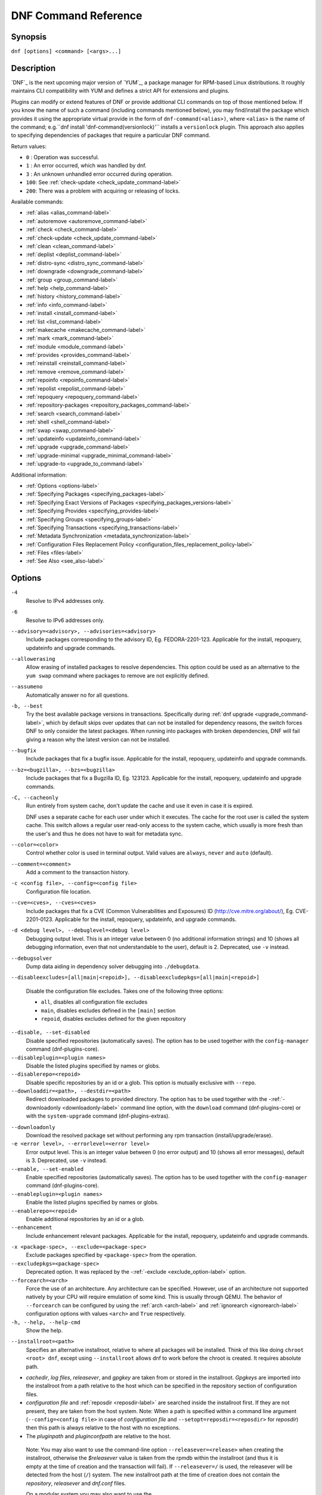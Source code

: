 ..
  Copyright (C) 2014-2018 Red Hat, Inc.

  This copyrighted material is made available to anyone wishing to use,
  modify, copy, or redistribute it subject to the terms and conditions of
  the GNU General Public License v.2, or (at your option) any later version.
  This program is distributed in the hope that it will be useful, but WITHOUT
  ANY WARRANTY expressed or implied, including the implied warranties of
  MERCHANTABILITY or FITNESS FOR A PARTICULAR PURPOSE.  See the GNU General
  Public License for more details.  You should have received a copy of the
  GNU General Public License along with this program; if not, write to the
  Free Software Foundation, Inc., 51 Franklin Street, Fifth Floor, Boston, MA
  02110-1301, USA.  Any Red Hat trademarks that are incorporated in the
  source code or documentation are not subject to the GNU General Public
  License and may only be used or replicated with the express permission of
  Red Hat, Inc.

.. _command_ref-label:

#######################
 DNF Command Reference
#######################

========
Synopsis
========

``dnf [options] <command> [<args>...]``

===========
Description
===========

.. _command_provides-label:

`DNF`_ is the next upcoming major version of `YUM`_, a package manager for RPM-based Linux
distributions. It roughly maintains CLI compatibility with YUM and defines a strict API for
extensions and plugins.

Plugins can modify or extend features of DNF or provide additional CLI commands on top of those
mentioned below. If you know the name of such a command (including commands mentioned below), you
may find/install the package which provides it using the appropriate virtual provide in the form of
``dnf-command(<alias>)``, where ``<alias>`` is the name of the command; e.g.``dnf install
'dnf-command(versionlock)'`` installs a ``versionlock`` plugin. This approach also applies to
specifying dependencies of packages that require a particular DNF command.

Return values:

* ``0``  : Operation was successful.
* ``1``  : An error occurred, which was handled by dnf.
* ``3``  : An unknown unhandled error occurred during operation.
* ``100``: See :ref:`check-update <check_update_command-label>`
* ``200``: There was a problem with acquiring or releasing of locks.

Available commands:

* :ref:`alias <alias_command-label>`
* :ref:`autoremove <autoremove_command-label>`
* :ref:`check <check_command-label>`
* :ref:`check-update <check_update_command-label>`
* :ref:`clean <clean_command-label>`
* :ref:`deplist <deplist_command-label>`
* :ref:`distro-sync <distro_sync_command-label>`
* :ref:`downgrade <downgrade_command-label>`
* :ref:`group <group_command-label>`
* :ref:`help <help_command-label>`
* :ref:`history <history_command-label>`
* :ref:`info <info_command-label>`
* :ref:`install <install_command-label>`
* :ref:`list <list_command-label>`
* :ref:`makecache <makecache_command-label>`
* :ref:`mark <mark_command-label>`
* :ref:`module <module_command-label>`
* :ref:`provides <provides_command-label>`
* :ref:`reinstall <reinstall_command-label>`
* :ref:`remove <remove_command-label>`
* :ref:`repoinfo <repoinfo_command-label>`
* :ref:`repolist <repolist_command-label>`
* :ref:`repoquery <repoquery_command-label>`
* :ref:`repository-packages <repository_packages_command-label>`
* :ref:`search <search_command-label>`
* :ref:`shell <shell_command-label>`
* :ref:`swap <swap_command-label>`
* :ref:`updateinfo <updateinfo_command-label>`
* :ref:`upgrade <upgrade_command-label>`
* :ref:`upgrade-minimal <upgrade_minimal_command-label>`
* :ref:`upgrade-to <upgrade_to_command-label>`

Additional information:

* :ref:`Options <options-label>`
* :ref:`Specifying Packages <specifying_packages-label>`
* :ref:`Specifying Exact Versions of Packages <specifying_packages_versions-label>`
* :ref:`Specifying Provides <specifying_provides-label>`
* :ref:`Specifying Groups <specifying_groups-label>`
* :ref:`Specifying Transactions <specifying_transactions-label>`
* :ref:`Metadata Synchronization <metadata_synchronization-label>`
* :ref:`Configuration Files Replacement Policy <configuration_files_replacement_policy-label>`
* :ref:`Files <files-label>`
* :ref:`See Also <see_also-label>`

.. _options-label:

=======
Options
=======

``-4``
    Resolve to IPv4 addresses only.

``-6``
    Resolve to IPv6 addresses only.

``--advisory=<advisory>, --advisories=<advisory>``
    Include packages corresponding to the advisory ID, Eg. FEDORA-2201-123.
    Applicable for the install, repoquery, updateinfo and upgrade commands.

``--allowerasing``
    Allow erasing of installed packages to resolve dependencies. This option could be used as an alternative to the ``yum swap`` command where packages to remove are not explicitly defined.

``--assumeno``
    Automatically answer no for all questions.

``-b, --best``
    Try the best available package versions in transactions. Specifically during :ref:`dnf upgrade <upgrade_command-label>`, which by default skips over updates that can not be installed for dependency reasons, the switch forces DNF to only consider the latest packages. When running into packages with broken dependencies, DNF will fail giving a reason why the latest version can not be installed.

``--bugfix``
    Include packages that fix a bugfix issue. Applicable for the install, repoquery, updateinfo and
    upgrade commands.

``--bz=<bugzilla>, --bzs=<bugzilla>``
    Include packages that fix a Bugzilla ID, Eg. 123123. Applicable for the install, repoquery,
    updateinfo and upgrade commands.

``-C, --cacheonly``
    Run entirely from system cache, don't update the cache and use it even in case it is expired.

    DNF uses a separate cache for each user under which it executes. The cache for the root user is called the system cache. This switch allows a regular user read-only access to the system cache, which usually is more fresh than the user's and thus he does not have to wait for metadata sync.

``--color=<color>``
    Control whether color is used in terminal output. Valid values are ``always``, ``never`` and ``auto`` (default).

``--comment=<comment>``
    Add a comment to the transaction history.

``-c <config file>, --config=<config file>``
    Configuration file location.

``--cve=<cves>, --cves=<cves>``
    Include packages that fix a CVE (Common Vulnerabilities and Exposures) ID
    (http://cve.mitre.org/about/), Eg. CVE-2201-0123. Applicable for the install, repoquery, updateinfo,
    and upgrade commands.

``-d <debug level>, --debuglevel=<debug level>``
    Debugging output level. This is an integer value between 0 (no additional information strings) and 10 (shows all debugging information, even that not understandable to the user), default is 2. Deprecated, use ``-v`` instead.

``--debugsolver``
    Dump data aiding in dependency solver debugging into ``./debugdata``.

.. _disableexcludes-label:

``--disableexcludes=[all|main|<repoid>], --disableexcludepkgs=[all|main|<repoid>]``

    Disable the configuration file excludes. Takes one of the following three options:

    * ``all``, disables all configuration file excludes
    * ``main``, disables excludes defined in the ``[main]`` section
    * ``repoid``, disables excludes defined for the given repository

``--disable, --set-disabled``
    Disable specified repositories (automatically saves). The option has to be used together with the
    ``config-manager`` command (dnf-plugins-core).

``--disableplugin=<plugin names>``
    Disable the listed plugins specified by names or globs.

``--disablerepo=<repoid>``
    Disable specific repositories by an id or a glob. This option is mutually exclusive with ``--repo``.

``--downloaddir=<path>, --destdir=<path>``
    Redirect downloaded packages to provided directory. The option has to be used together with the \-\
    :ref:`-downloadonly <downloadonly-label>` command line option, with the
    ``download`` command (dnf-plugins-core) or with the ``system-upgrade`` command
    (dnf-plugins-extras).

.. _downloadonly-label:

``--downloadonly``
    Download the resolved package set without performing any rpm transaction (install/upgrade/erase).

``-e <error level>, --errorlevel=<error level>``
    Error output level. This is an integer value between 0 (no error output) and
    10 (shows all error messages), default is 3. Deprecated, use ``-v`` instead.

``--enable, --set-enabled``
    Enable specified repositories (automatically saves). The option has to be used together with the
    ``config-manager`` command (dnf-plugins-core).

``--enableplugin=<plugin names>``
    Enable the listed plugins specified by names or globs.

``--enablerepo=<repoid>``
    Enable additional repositories by an id or a glob.

``--enhancement``
    Include enhancement relevant packages. Applicable for the install, repoquery, updateinfo and
    upgrade commands.

.. _exclude_option-label:

``-x <package-spec>, --exclude=<package-spec>``
    Exclude packages specified by ``<package-spec>`` from the operation.

``--excludepkgs=<package-spec>``
    Deprecated option. It was replaced by the \-\ :ref:`-exclude <exclude_option-label>` option.

``--forcearch=<arch>``
    Force the use of an architecture. Any architecture can be specified.
    However, use of an architecture not supported natively by your CPU will
    require emulation of some kind. This is usually through QEMU. The behavior of ``--forcearch``
    can be configured by using the :ref:`arch <arch-label>` and :ref:`ignorearch <ignorearch-label>`
    configuration options with values ``<arch>`` and ``True`` respectively.

``-h, --help, --help-cmd``
    Show the help.

.. _installroot-label:

``--installroot=<path>``
    Specifies an alternative installroot, relative to where all packages will be
    installed. Think of this like doing ``chroot <root> dnf``, except using
    ``--installroot`` allows dnf to work before the chroot is created. It requires absolute path.

- *cachedir*, *log files*, *releasever*, and *gpgkey* are taken from or
  stored in the installroot. *Gpgkeys* are imported into the installroot from
  a path relative to the host which can be specified in the repository section
  of configuration files.

- *configuration file* and :ref:`reposdir <reposdir-label>` are searched inside the installroot first. If
  they are not present, they are taken from the host system.
  Note:  When a path is specified within a command line argument
  (``--config=<config file>`` in case of *configuration file* and
  ``--setopt=reposdir=<reposdir>`` for *reposdir*) then this path is always
  relative to the host with no exceptions.

- The *pluginpath* and *pluginconfpath* are relative to the host.

 Note: You may also want to use the command-line option
 ``--releasever=<release>`` when creating the installroot, otherwise the
 *$releasever* value is taken from the rpmdb within the installroot (and thus
 it is empty at the time of creation and the transaction will fail). If ``--releasever=/`` is used, the
 releasever will be detected from the host (``/``) system. The new installroot path at the time of creation
 does not contain the *repository*, *releasever* and *dnf.conf* files.

 On a modular system you may also want to use the
 ``--setopt=module_platform_id=<module_platform_name:stream>`` command-line option when creating the installroot,
 otherwise the :ref:`module_platform_id <module_platform_id-label>` value will be taken from the
 ``/etc/os-release`` file within the installroot (and thus it will be empty at the time of creation, the modular
 dependency could be unsatisfied and modules content could be excluded).

 Installroot examples:

 ``dnf --installroot=<installroot> --releasever=<release> install system-release``
     Permanently sets the ``releasever`` of the system in the
     ``<installroot>`` directory to ``<release>``.

 ``dnf --installroot=<installroot> --setopt=reposdir=<path> --config /path/dnf.conf upgrade``
     Upgrades packages inside the installroot from a repository described by
     ``--setopt`` using configuration from ``/path/dnf.conf``.

``--newpackage``
    Include newpackage relevant packages. Applicable for the install, repoquery, updateinfo and
    upgrade commands.

``--noautoremove``
    Disable removal of dependencies that are no longer used. It sets
    :ref:`clean_requirements_on_remove <clean_requirements_on_remove-label>` configuration option to ``False``.

``--nobest``
    Set best option to ``False``, so that transactions are not limited to best candidates only.

``--nodocs``
    Do not install documentation. Sets the rpm flag 'RPMTRANS_FLAG_NODOCS'.

``--nogpgcheck``
    Skip checking GPG signatures on packages (if RPM policy allows).

``--noplugins``
    Disable all plugins.

.. _obsoletes_option-label:

``--obsoletes``
    This option has an effect on an install/update, it enables
    dnf's obsoletes processing logic. For more information see the
    :ref:`obsoletes <obsoletes_conf_option-label>` option.

    This option also displays capabilities that the package obsoletes when used together with the :ref:`repoquery <repoquery_command-label>` command.

    Configuration Option: :ref:`obsoletes <obsoletes_conf_option-label>`

``-q, --quiet``
    In combination with a non-interactive command, shows just the relevant content. Suppresses messages notifying about the current state or actions of DNF.

``-R <minutes>, --randomwait=<minutes>``
    Maximum command wait time.

.. _refresh_command-label:

``--refresh``
    Set metadata as expired before running the command.

``--releasever=<release>``
    Configure DNF as if the distribution release was ``<release>``. This can
    affect cache paths, values in configuration files and mirrorlist URLs.

.. _repofrompath_options-label:


``--repofrompath <repo>,<path/url>``
    Specify a path or url to a repository (same path as in a baseurl) to add to
    the repositories for this query. This option can be used multiple times. The
    repository label for the repository is specified by <repo>. If you want to view
    only packages from this repository, combine this with the ``--repo=<repo>``
    or ``--disablerepo="*"`` switches.
    The repository label for the repository is specified by <repo>.
    The configuration for the repo could be adjusted using \-\
    :ref:`-setopt <setopt_option-label>`\=<repo>.<option>=<value>\.

``--repo=<repoid>, --repoid=<repoid>``
    Enable just specific repositories by an id or a glob. Can be used multiple
    times with accumulative effect. It is basically a shortcut for
    ``--disablerepo="*" --enablerepo=<repoid>`` and is mutually exclusive with
    the ``--disablerepo`` option.

``--rpmverbosity=<name>``
    RPM debug scriptlet output level. Sets the debug level to ``<name>`` for RPM scriptlets.
    For available levels, see the ``rpmverbosity`` configuration option.

``--sec-severity=<severity>, --secseverity=<severity>``
    Includes packages that provide a fix for an issue of the specified severity.
    Applicable for the install, repoquery, updateinfo and upgrade commands.

``--security``
    Includes packages that provide a fix for a security issue. Applicable for the
    upgrade command.

.. _setopt_option-label:

``--setopt=<option>=<value>``
    Override a configuration option from the configuration file. To override configuration options for repositories, use
    ``repoid.option`` for the ``<option>``. Values for configuration options like ``excludepkgs``, ``includepkgs``,
    ``installonlypkgs`` and ``tsflags`` are appended to the original value, they do not override it. However, specifying
    an empty value (e.g. ``--setopt=tsflags=``) will clear the option.

.. _skip-broken_option-label:

``--skip-broken``
    Resolve depsolve problems by removing packages that are causing problems from the transaction.
    It is an alias for the :ref:`strict <strict-label>` configuration option with value ``False``.
    Additionally, with the :ref:`enable <module_enable_command-label>` and
    :ref:`disable <module_disable_command-label>` module subcommands it allows to perform an action even in case of broken
    modular dependencies.

``--showduplicates``
    Show duplicate packages in repositories. Applicable for the list and search commands.

.. _verbose_options-label:

``-v, --verbose``
    Verbose operation, show debug messages.

``--version``
    Show DNF version and exit.

``-y, --assumeyes``
    Automatically answer yes for all questions.

List options are comma-separated. Command-line options override respective settings from configuration files.

========
Commands
========

For an explanation of ``<package-spec>`` and ``<package-name-spec>`` see
:ref:`\specifying_packages-label`.

For an explanation of ``<package-nevr-spec>`` see
:ref:`\specifying_packages_versions-label`.

For an explanation of ``<provide-spec>`` see :ref:`\specifying_provides-label`.

For an explanation of ``<group-spec>`` see :ref:`\specifying_groups-label`.

For an explanation of ``<module-spec>`` see :ref:`\specifying_modules-label`.

For an explanation of ``<transaction-spec>`` see :ref:`\specifying_transactions-label`.

.. _alias_command-label:

-------------
Alias Command
-------------
Allows the user to define and manage a list of aliases (in the form ``<name=value>``),
which can be then used as dnf commands to abbreviate longer command sequences. For examples on using
the alias command, see :ref:`\Alias Examples\ <alias_examples-label>`. For examples on the alias
processing, see :ref:`\Alias Processing Examples\ <alias_processing_examples-label>`.

To use an alias (name=value), the name must be placed as the first "command" (e.g. the first argument
that is not an option). It is then replaced by its value and the resulting sequence is again searched
for aliases. The alias processing stops when the first found command is not a name of any alias.

Also, like in shell aliases, if the result starts with a ``\``, the alias processing will stop.

All aliases are defined in configuration files in the ``/etc/dnf/aliases.d/`` directory in the [aliases] section,
and aliases created by the alias command are written to the ``USER.conf`` file.
Optionally, there is the ``enabled`` option in the ``[main]`` section defaulting to True. This can be set for each
file separately in the respective file, or globaly for all aliases in the ``ALIASES.conf`` file.

``dnf alias [options] [list] [<name>...]``

    List aliases with their final result. The ``[<alias>...]`` parameter further limits the result to only those aliases matching it.

``dnf alias [options] add <name=value>...``

    Create new aliases.

``dnf alias [options] delete <name>...``

    Delete aliases.

.. _alias_examples-label:

Alias Examples
--------------

``dnf alias list``
    Lists all defined aliases.

``dnf alias add rm=remove``
    Adds new alias command called "rm" which does the same thing as the command "remove".

``dnf alias add update="\update --skip-broken --disableexcludes=all --obsoletes"``
    Adds new alias command called "update" which does the same thing as the command "update", but with options ``--skip-broken --disableexcludes=all --obsoletes``.

.. _alias_processing_examples-label:

Alias Processing Examples
-------------------------

If there are defined aliases ``in=install`` and ``FORCE="--skip-broken --disableexcludes=all"``:

* ``dnf FORCE in`` will be replaced with ``dnf --skip-broken --disableexcludes=all install``
* ``dnf in FORCE`` will be replaced with ``dnf install FORCE`` (which will fail)

If there is defined alias ``in=install``:

* ``dnf in`` will be replaced with ``dnf install``
* ``dnf --repo updates in`` will be replaced with ``dnf --repo updates in`` (which will fail)

.. _autoremove_command-label:

-------------------
Auto Remove Command
-------------------

``dnf [options] autoremove``

    Removes all "leaf" packages from the system that were originally installed as dependencies of user-installed packages, but which are no longer required by any such package.

Packages listed in :ref:`installonlypkgs <installonlypkgs-label>` are never automatically removed by
this command.

``dnf [options] autoremove <spec>...``

    This is an alias for the :ref:`\remove_command-label` command with clean_requirements_on_remove set to
    ``True``. It removes the specified packages from the system along with any packages depending on the
    packages being removed. Each ``<spec>`` can be either a ``<package-spec>``, which specifies a
    package directly, or a ``@<group-spec>``, which specifies an (environment) group which contains
    it. It also removes any dependencies that are no longer needed.

    There are also a few specific autoremove commands ``autoremove-n``, ``autoremove-na`` and
    ``autoremove-nevra`` that allow the specification of an exact argument in the NEVRA
    (name-epoch:version-release.architecture) format.

This command by default does not force a sync of expired metadata. See also :ref:`\metadata_synchronization-label`.

.. _check_command-label:

--------------------
Check Command
--------------------

``dnf [options] check [--dependencies] [--duplicates] [--obsoleted] [--provides]``

    Checks the local packagedb and produces information on any problems it
    finds. You can limit the checks to be performed by using the ``--dependencies``,
    ``--duplicates``, ``--obsoleted`` and ``--provides`` options (the default is to
    check everything).

.. _check_update_command-label:

--------------------
Check-Update Command
--------------------

``dnf [options] check-update [--changelogs] [<package-specs>...]``

    Non-interactively checks if updates of the specified packages are available. If no ``<package-specs>`` are given, checks whether any updates at all are available for your system. DNF exit code will be 100 when there are updates available and a list of the updates will be printed, 0 if not and 1 if an error occurs. If ``--changelogs`` option is specified, also changelog delta of packages about to be updated is printed.

    Please note that having a specific newer version available for an installed package (and reported by ``check-update``) does not imply that subsequent ``dnf upgrade`` will install it. The difference is that ``dnf upgrade`` has restrictions (like package dependencies being satisfied) to take into account.

    The output is affected by the :ref:`autocheck_running_kernel <autocheck_running_kernel-label>` configuration option.

.. _clean_command-label:

-------------
Clean Command
-------------
Performs cleanup of temporary files kept for repositories. This includes any
such data left behind from disabled or removed repositories as well as for
different distribution release versions.

``dnf clean dbcache``
    Removes cache files generated from the repository metadata. This forces DNF
    to regenerate the cache files the next time it is run.

``dnf clean expire-cache``
    Marks the repository metadata expired. DNF will re-validate the cache for
    each repository the next time it is used.

``dnf clean metadata``
    Removes repository metadata. Those are the files which DNF uses to determine
    the remote availability of packages. Using this option will make DNF
    download all the metadata the next time it is run.

``dnf clean packages``
    Removes any cached packages from the system.

``dnf clean all``
    Does all of the above.

.. _deplist_command-label:

---------------
Deplist command
---------------

``dnf [options] deplist [<select-options>] [<query-options>] [<pkg-spec>]``
    Alias for :ref:`dnf repoquery --deplist <deplist_option-label>`.

.. _distro_sync_command-label:

-------------------
Distro-Sync command
-------------------

``dnf distro-sync [<package-spec>...]``
    As necessary upgrades, downgrades or keeps selected installed packages to match
    the latest version available from any enabled repository. If no package is given, all installed packages are considered.

    See also :ref:`\configuration_files_replacement_policy-label`.

------------------------------------
Distribution-Synchronization command
------------------------------------

``dnf distribution-synchronization``
    Deprecated alias for the :ref:`\distro_sync_command-label`.

.. _downgrade_command-label:

-----------------
Downgrade Command
-----------------

``dnf [options] downgrade <package-installed-specs>...``
    Downgrades the specified packages to the highest installable package of all known lower versions
    if possible. When version is given and is lower than version of installed package then it
    downgrades to target version.

.. _erase_command-label:

-------------
Erase Command
-------------

``dnf [options] erase <spec>...``
    Deprecated alias for the :ref:`\remove_command-label`.

.. _group_command-label:

-------------
Group Command
-------------

Groups are virtual collections of packages. DNF keeps track of groups that the user selected ("marked") installed and can manipulate the comprising packages with simple commands.

``dnf [options] group [summary] <group-spec>``
    Display overview of how many groups are installed and available. With a
    spec, limit the output to the matching groups. ``summary`` is the default
    groups subcommand.

``dnf [options] group info <group-spec>``
    Display package lists of a group. Shows which packages are installed or
    available from a repository when ``-v`` is used.

``dnf [options] group install [--with-optional] <group-spec>...``
    Mark the specified group installed and install packages it contains. Also
    include `optional` packages of the group if ``--with-optional`` is
    specified. All `mandatory` and `Default` packages will be installed whenever possible.
    Conditional packages are installed if they meet their requirement.
    If the group is already (partially) installed, the command installs the missing packages from the group.

.. _grouplist_command-label:

``dnf [options] group list <group-spec>...``
    List all matching groups, either among installed or available groups. If
    nothing is specified, list all known groups. ``--installed`` and ``--available`` options narrow down the requested list.
    Records are ordered by the `display_order` tag defined in comps.xml file.
    Provides a list of all hidden groups by using option ``--hidden``.
    Provides more detailed information when the ``-v`` option is used.

``dnf [options] group remove <group-spec>...``
    Mark the group removed and remove those packages in the group from the system which do not belong to another installed group and were not installed explicitly by the user.

``dnf [options] group upgrade <group-spec>...``
    Upgrades the packages from the group and upgrades the group itself. The latter comprises of installing packages that were added to the group by the distribution and removing packages that got removed from the group as far as they were not installed explicitly by the user.

Groups can also be marked installed or removed without physically manipulating any packages:

``dnf [options] group mark install <group-spec>...``
    Mark the specified group installed. No packages will be installed by this command, but the group is then considered installed.

``dnf [options] group mark remove <group-spec>...``
    Mark the specified group removed. No packages will be removed by this command.

See also :ref:`\configuration_files_replacement_policy-label`.

.. _groups_command-label:

--------------
Groups Command
--------------

``dnf [options] groups``
    Deprecated alias for the :ref:`\group_command-label`.

.. _help_command-label:

------------
Help Command
------------

``dnf help [<command>]``
    Displays the help text for all commands. If given a command name then only
    displays help for that particular command.

.. _history_command-label:

---------------
History Command
---------------

The history command allows the user to view what has happened in past
transactions and act according to this information (assuming the
``history_record`` configuration option is set).

.. _history_list_command-label:

``dnf history [list] [<spec>...]``
    The default history action is listing information about given transactions
    in a table. Each ``<spec>`` can be either a ``<transaction-spec>``, which
    specifies a transaction directly, or a ``<transaction-spec>..<transaction-spec>``,
    which specifies a range of transactions, or a ``<package-name-spec>``,
    which specifies a transaction by a package which it manipulated. When no
    transaction is specified, list all known transactions.

``dnf history info [<spec>...]``
    Describe the given transactions. The meaning of ``<spec>`` is the same as
    in the :ref:`History List Command <history_list_command-label>`. When no
    transaction is specified, describe what happened during the latest
    transaction.

.. _history_redo_command-label:

``dnf history redo <transaction-spec>|<package-name-spec>``
    Repeat the specified transaction. Uses the last transaction (with the highest ID)
    if more than one transaction for given <package-name-spec> is found. If it is not possible
    to redo some operations due to the current state of RPMDB, it will not redo the transaction.

``dnf history rollback <transaction-spec>|<package-name-spec>``
    Undo all transactions performed after the specified transaction. Uses the last transaction
    (with the highest ID) if more than one transaction for given <package-name-spec> is found.
    If it is not possible to undo some transactions due to the current state of RPMDB, it will not undo
    any transaction.

``dnf history undo <transaction-spec>|<package-name-spec>``
    Perform the opposite operation to all operations performed in the specified transaction.
    Uses the last transaction (with the highest ID) if more than one transaction for given
    <package-name-spec> is found. If it is not possible to undo some operations due to
    the current state of RPMDB, it will not undo the transaction.

``dnf history userinstalled``
    Show all installonly packages, packages installed outside of DNF and packages not
    installed as dependency. I.e. it lists packages that will stay on the system when
    :ref:`\autoremove_command-label` or :ref:`\remove_command-label` along with
    `clean_requirements_on_remove` configuration option set to True is executed. Note the same
    results can be accomplished with ``dnf repoquery --userinstalled``, and the repoquery
    command is more powerful in formatting of the output.

This command by default does not force a sync of expired metadata, except for
the redo, rollback, and undo subcommands.
See also :ref:`\metadata_synchronization-label`
and :ref:`\configuration_files_replacement_policy-label`.

.. _info_command-label:

------------
Info Command
------------

``dnf [options] info [<package-name-spec>...]``
    Lists description and summary information about installed and available packages.

This command by default does not force a sync of expired metadata. See also :ref:`\metadata_synchronization-label`.

.. _install_command-label:

---------------
Install Command
---------------

``dnf [options] install <spec>...``
    Makes sure that the given packages and their dependencies are installed
    on the system. Each ``<spec>`` can be either a :ref:`<package-spec> <specifying_packages-label>`,
    or a \@\ :ref:`\<module-spec>\ <specifying_modules-label>`, or a \@\ :ref:`\<group-spec>\ <specifying_groups-label>`.
    See :ref:`\Install Examples\ <install_examples-label>`.
    If a given package or provide cannot be (and is not already) installed,
    the exit code will be non-zero.
    If the ``<spec>`` matches both a \@\ :ref:`\<module-spec>\ <specifying_modules-label>` and
    a \@\ :ref:`\<group-spec>\ <specifying_groups-label>`, only the module is installed.

    When :ref:`<package-spec> <specifying_packages-label>` to specify the exact version
    of the package is given, DNF will install the desired version, no matter which
    version of the package is already installed. The former version of the package
    will be removed in the case of non-installonly package.

    There are also a few specific install commands ``install-n``, ``install-na`` and
    ``install-nevra`` that allow the specification of an exact argument in the NEVRA format.

    See also :ref:`\configuration_files_replacement_policy-label`.

.. _install_examples-label:

Install Examples
----------------

``dnf install tito``
    Install the ``tito`` package (tito is the package name).

``dnf install ~/Downloads/tito-0.6.2-1.fc22.noarch.rpm``
    Install a local rpm file tito-0.6.2-1.fc22.noarch.rpm from the ~/Downloads/
    directory.

``dnf install tito-0.5.6-1.fc22``
    Install the package with a specific version. If the package is already installed it
    will automatically try to downgrade or upgrade to the specific version.

``dnf --best install tito``
    Install the latest available version of the package. If the package is already installed it
    will try to automatically upgrade to the latest version. If the latest version
    of the package cannot be installed, the installation will fail.

``dnf install vim``
    DNF will automatically recognize that vim is not a package name, but
    will look up and install a package that provides vim with all the required
    dependencies. Note: Package name match has precedence over package provides
    match.

``dnf install https://kojipkgs.fedoraproject.org//packages/tito/0.6.0/1.fc22/noarch/tito-0.6.0-1.fc22.noarch.rpm``
    Install a package directly from a URL.

``dnf install '@docker'``
    Install all default profiles of module 'docker' and their RPMs. Module streams get enabled accordingly.

``dnf install '@Web Server'``
    Install the 'Web Server' environmental group.

``dnf install /usr/bin/rpmsign``
    Install a package that provides the /usr/bin/rpmsign file.

``dnf -y install tito --setopt=install_weak_deps=False``
    Install the ``tito`` package (tito is the package name) without weak deps. Weak deps are not required for
    core functionality of the package, but they enhance the original package (like extended
    documentation, plugins, additional functions, etc.).

``dnf install --advisory=FEDORA-2018-b7b99fe852 \*``
    Install all packages that belong to the "FEDORA-2018-b7b99fe852" advisory.

.. _list_command-label:

------------
List Command
------------

Prints lists of packages depending on the packages' relation to the
system. A package is ``installed`` if it is present in the RPMDB, and it is ``available``
if it is not installed but is present in a repository that DNF knows about.
The list command can also limit the displayed packages according to specific criteria,
e.g. to only those that update an installed package. The :ref:`exclude
<exclude-label>` option in the configuration file can influence the
result, but if the \-\ :ref:`-disableexcludes <disableexcludes-label>` command line
option is used, it ensures that all installed packages will be listed.

All the forms take the ``[<package-specs>...]`` parameter to further limit the
result to only packages that matching it.

``dnf [options] list [--all] [<package-name-specs>...]``
    Lists all packages, present in the RPMDB, in a repository or both.

``dnf [options] list --installed [<package-name-specs>...]``
    Lists installed packages.

``dnf [options] list --available [<package-name-specs>...]``
    Lists available packages.

``dnf [options] list --extras [<package-name-specs>...]``
    Lists extras, that is packages installed on the system that are not
    available in any known repository.

``dnf [options] list --obsoletes [<package-name-specs>...]``
    List packages installed on the system that are obsoleted by packages in
    any known repository.

``dnf [options] list --recent [<package-name-specs>...]``
    List packages recently added into the repositories.

``dnf [options] list --upgrades [<package-name-specs>...]``
    List upgrades available for the installed packages.

``dnf [options] list --autoremove``
    List packages which will be removed by the ``dnf autoremove`` command.

This command by default does not force a sync of expired metadata. See also :ref:`\metadata_synchronization-label`.

.. _localinstall_command-label:

--------------------
Localinstall Command
--------------------

``dnf [options] localinstall <spec>...``
    Deprecated alias for the :ref:`\install_command-label`.

.. _makecache_command-label:

-----------------
Makecache Command
-----------------

``dnf [options] makecache``
    Downloads and caches metadata for all known repos. Tries to
    avoid downloading whenever possible (e.g. when the local metadata hasn't
    expired yet or when the metadata timestamp hasn't changed).

``dnf [options] makecache --timer``
    Like plain ``makecache``, but instructs DNF to be more resource-aware,
    meaning it will not do anything if running on battery power and will terminate
    immediately if it's too soon after the last successful ``makecache`` run
    (see :manpage:`dnf.conf(5)`, :ref:`metadata_timer_sync
    <metadata_timer_sync-label>`).

.. _mark_command-label:

-------------
Mark Command
-------------

``dnf mark install <package-specs>...``
    Marks the specified packages as installed by user. This can be useful if any package was installed as a dependency and is desired to stay on the system when :ref:`\autoremove_command-label` or :ref:`\remove_command-label` along with `clean_requirements_on_remove` configuration option set to ``True`` is executed.

``dnf mark remove <package-specs>...``
    Unmarks the specified packages as installed by user. Whenever you as a user don't need a specific package you can mark it for removal. The package stays installed on the system but will be removed when :ref:`\autoremove_command-label` or :ref:`\remove_command-label` along with `clean_requirements_on_remove` configuration option set to ``True`` is executed. You should use this operation instead of :ref:`\remove_command-label` if you're not sure whether the package is a requirement of other user installed packages on the system.

``dnf mark group <package-specs>...``
    Marks the specified packages as installed by group. This can be useful if any package was
    installed as a dependency or a user and is desired to be protected and handled as a group
    member like during group remove.

.. _module_command-label:

---------------
Module Command
---------------

Module subcommands take :ref:`\<module-spec>\ <specifying_modules-label>`... arguments that specify modules or profiles.

.. _module_install_command-label:

``dnf [options] module install <module-spec>...``
    Install module profiles, including their packages.
    In case no profile was provided, all default profiles get installed.
    Module streams get enabled accordingly.

    This command cannot be used for switching module streams. It is recommended to remove all
    installed content from the module and reset the module using the
    :ref:`reset <module_reset_command-label>` command. After you reset the module, you can install
    the other stream.

``dnf [options] module update <module-spec>...``
    Update packages associated with an active module stream, optionally restricted to a profile.
    If the `profile_name` is provided, only the packages referenced by that profile will be updated.

``dnf [options] module remove <module-spec>...``
    Remove installed module profiles, including their packages.
    In case no profile was provided, all installed profiles get removed.

.. _module_enable_command-label:

``dnf [options] module enable <module-spec>...``
    Enable a module stream and make the stream RPMs available in the package set.

    Modular dependencies are resolved, dependencies checked and also recursively enabled. In case
    of modular dependency issue the operation will be rejected. To perform the action anyway please use
    \-\ :ref:`-skip-broken <skip-broken_option-label>` option.

    This command cannot be used for switching module streams. It is recommended to remove all
    installed content from the module, and reset the module using the
    :ref:`reset <module_reset_command-label>` command. After you reset the module, you can enable
    the other stream.

.. _module_disable_command-label:

``dnf [options] module disable <module-name>...``
    Disable a module. All related module streams will become unavailable.
    Consequently, all installed profiles will be removed. In case of modular
    dependency issue the operation will be rejected. To perform the action anyway please use \-\
    :ref:`-skip-broken <skip-broken_option-label>` option.

.. _module_reset_command-label:

``dnf [options] module reset <module-name>...``
    Reset module state so it's no longer enabled or disabled.
    Consequently, all installed profiles will be removed.

``dnf [options] module list [--all] [module_name...]``
    Lists all module streams, their profiles and states (enabled, disabled, default).

``dnf [options] module list --enabled [module_name...]``
    Lists module streams that are enabled.

``dnf [options] module list --disabled [module_name...]``
    Lists module streams that are disabled.

``dnf [options] module list --installed [module_name...]``
    List module streams with installed profiles.

``dnf [options] module info <module-spec>...``
    Print detailed information about given module stream.

``dnf [options] module info --profile <module-spec>...``
    Print detailed information about given module profiles.

.. _provides_command-label:

----------------
Provides Command
----------------

``dnf [options] provides <provide-spec>``
    Finds the packages providing the given ``<provide-spec>``. This is useful
    when one knows a filename and wants to find what package (installed or not)
    provides this file.
    The ``<provide-spec>`` is gradually looked for at following locations:

    1. The ``<provide-spec>`` is matched with all file provides of any available package::

        $ dnf provides /usr/bin/gzip
        gzip-1.9-9.fc29.x86_64 : The GNU data compression program
        Matched from:
        Filename    : /usr/bin/gzip

    2. Then all provides of all available packages are searched::

        $ dnf provides "gzip(x86-64)"
        gzip-1.9-9.fc29.x86_64 : The GNU data compression program
        Matched from:
        Provide     : gzip(x86-64) = 1.9-9.fc29

    3. DNF assumes that the ``<provide-spec>`` is a system command, prepends it with ``/usr/bin/``, ``/usr/sbin/`` prefixes (one at a time) and does the file provides search again. For legacy reasons (packages that didn't do UsrMove) also ``/bin`` and ``/sbin`` prefixes are being searched::

        $ dnf provides zless
        gzip-1.9-9.fc29.x86_64 : The GNU data compression program
        Matched from:
        Filename    : /usr/bin/zless

    4. If this last step also fails, DNF returns "Error: No Matches found".

    This command by default does not force a sync of expired metadata. See also :ref:`\metadata_synchronization-label`.

.. _reinstall_command-label:

-----------------
Reinstall Command
-----------------

``dnf [options] reinstall <package-specs>...``
    Installs the specified packages, fails if some of the packages are either
    not installed or not available (i.e. there is no repository where to
    download the same RPM).

.. _remove_command-label:

--------------
Remove Command
--------------

``dnf [options] remove <package-specs>...``
    Removes the specified packages from the system along with any packages depending on the packages being removed. Each ``<spec>`` can be either a ``<package-spec>``, which specifies a package directly, or a ``@<group-spec>``, which specifies an (environment) group which contains it. If ``clean_requirements_on_remove`` is enabled (the default), also removes any dependencies that are no longer needed.

``dnf [options] remove --duplicates``
    Removes older version of duplicated packages.

``dnf [options] remove --oldinstallonly``
    Removes old installonly packages, keeping only ``installonly_limit`` latest versions.

    There are also a few specific remove commands ``remove-n``, ``remove-na`` and ``remove-nevra``
    that allow the specification of an exact argument in the NEVRA format.

Remove Examples
---------------

``dnf remove acpi tito``
    Remove the ``acpi`` and ``tito`` packages.

``dnf remove $(dnf repoquery --extras --exclude=tito,acpi)``
    Remove packages not present in any repository, but don't remove the ``tito``
    and ``acpi`` packages (they still might be removed if they depend on some of the removed packages).

Remove older versions of duplicated packages (an equivalent of yum's `package-cleanup --cleandups`)::

    dnf remove --duplicates

.. _repoinfo_command-label:

----------------
Repoinfo Command
----------------

    An alias for the :ref:`repolist <repolist_command-label>` command
    that provides more detailed information like ``dnf repolist -v``.

.. _repolist_command-label:

----------------
Repolist Command
----------------

``dnf [options] repolist [--enabled|--disabled|--all]``
    Depending on the exact command lists enabled, disabled or all known
    repositories. Lists all enabled repositories by default. Provides more
    detailed information when ``-v`` option is used.

This command by default does not force a sync of expired metadata. See also :ref:`\metadata_synchronization-label`.

.. _repoquery_command-label:

-----------------
Repoquery Command
-----------------

``dnf [options] repoquery [<select-options>] [<query-options>] [<pkg-spec>]``
    Searches available DNF repositories for selected packages and displays the requested information about them. It
    is an equivalent of ``rpm -q`` for remote repositories.

``dnf [options] repoquery --querytags``
    Provides the list of tags recognized by the \-\ :ref:`-queryformat <queryformat_repoquery-label>` repoquery option.

    There are also a few specific repoquery commands ``repoquery-n``, ``repoquery-na`` and ``repoquery-nevra``
    that allow the specification of an exact argument in the NEVRA format (does not affect arguments of options like --whatprovides <arg>, ...).

Select Options
--------------

Together with ``<pkg-spec>``, control what packages are displayed in the output. If ``<pkg-spec>`` is given, limits the resulting set of
packages to those matching the specification. All packages are considered if no ``<pkg-spec>`` is specified.

``<pkg-spec>``
    Package specification in the NEVRA format (name[-[epoch:]version[-release]][.arch]). See :ref:`Specifying Packages
    <specifying_packages-label>`.

``-a``, ``--all``
    Query all packages (for rpmquery compatibility, also a shorthand for repoquery '*' or repoquery
    without arguments).

``--arch <arch>[,<arch>...], --archlist <arch>[,<arch>...]``
    Limit the resulting set only to packages of selected architectures (default is all
    architectures). In some cases the result is affected by the basearch of the running system, therefore
    to run repoquery for an arch incompatible with your system use the ``--forcearch=<arch>``
    option to change the basearch.

``--duplicates``
    Limit the resulting set to installed duplicate packages (i.e. more package versions
    for the same name and architecture). Installonly packages are excluded from this set.

``--unneeded``
    Limit the resulting set to leaves packages that were installed as dependencies so they are no longer needed. This
    switch lists packages that are going to be removed after executing the ``dnf autoremove`` command.

``--available``
    Limit the resulting set to available packages only (set by default).

``--extras``
    Limit the resulting set to packages that are not present in any of the available repositories.

``-f <file>``, ``--file <file>``
    Limit the resulting set only to the package that owns ``<file>``.

``--installed``
    Limit the resulting set to installed packages only. The :ref:`exclude <exclude-label>` option in the configuration file
    might influence the result, but if the command line option  \-\
    :ref:`-disableexcludes <disableexcludes-label>` is used, it ensures that all installed packages will be listed.

``--installonly``
    Limit the resulting set to installed installonly packages.

``--latest-limit <number>``
    Limit the resulting set to <number> of latest packages for every package name and architecture.
    If <number> is negative, skip <number> of latest packages. For a negative <number> use the
    ``--latest-limit=<number>`` syntax.

``--recent``
    Limit the resulting set to packages that were recently edited.

``--repo <repoid>``
    Limit the resulting set only to packages from a repository identified by ``<repoid>``.
    Can be used multiple times with accumulative effect.

``--unsatisfied``
    Report unsatisfied dependencies among installed packages (i.e. missing requires and
    and existing conflicts).

``--upgrades``
    Limit the resulting set to packages that provide an upgrade for some already installed package.

``--userinstalled``
    Limit the resulting set to packages installed by the user. The :ref:`exclude <exclude-label>` option
    in the configuration file might influence the result, but if the command line option  \-\
    :ref:`-disableexcludes <disableexcludes-label>` is used, it ensures that all installed packages will be listed.

.. _whatdepends_option-label:

``--whatdepends <capability>``
    Limit the resulting set only to packages that require, enhance, recommend, suggest or
    supplement ``<capability>``.

``--whatconflicts <capability>``
    Limit the resulting set only to packages that conflict ``<capability>``.

``--whatenhances <capability>``
    Limit the resulting set only to packages that enhance ``<capability>``. Use \-\
    :ref:`-whatdepends <whatdepends_option-label>` if you want to list all depending packages.

``--whatobsoletes <capability>``
    Limit the resulting set only to packages that obsolete ``<capability>``.

``--whatprovides <capability>``
    Limit the resulting set only to packages that provide ``<capability>``.

``--whatrecommends <capability>``
    Limit the resulting set only to packages that recommend ``<capability>``. Use \-\
    :ref:`-whatdepends <whatdepends_option-label>` if you want to list all depending packages.

``--whatrequires <capability>``
    Limit the resulting set only to packages that require ``<capability>``. Use \-\
    :ref:`-whatdepends <whatdepends_option-label>` if you want to list all depending packages.

``--whatsuggests <capability>``
    Limit the resulting set only to packages that suggest ``<capability>``. Use \-\
    :ref:`-whatdepends <whatdepends_option-label>` if you want to list all depending packages.

``--whatsupplements <capability>``
    Limit the resulting set only to packages that supplement ``<capability>``. Use \-\
    :ref:`-whatdepends <whatdepends_option-label>` if you want to list all depending packages.

``--alldeps``
    This option is stackable with ``--whatrequires`` or \-\
    :ref:`-whatdepends <whatdepends_option-label>` only. Additionally it adds all packages requiring
    the package features to the result set (used as default).

``--exactdeps``
    This option is stackable with ``--whatrequires`` or \-\
    :ref:`-whatdepends <whatdepends_option-label>` only. Limit the resulting set only to packages
    that require ``<capability>`` specified by --whatrequires.

``--srpm``
    Operate on the corresponding source RPM.

Query Options
-------------

Set what information is displayed about each package.

The following are mutually exclusive, i.e. at most one can be specified. If no query option is given, matching packages
are displayed in the standard NEVRA notation.

.. _info_repoquery-label:

``-i, --info``
    Show detailed information about the package.

``-l, --list``
    Show the list of files in the package.

``-s, --source``
    Show the package source RPM name.

``--changelogs``
    Print the package changelogs.

``--conflicts``
    Display capabilities that the package conflicts with. Same as ``--qf "%{conflicts}``.

``--depends``
    Display capabilities that the package depends on, enhances, recommends, suggests or
    supplements.

``--enhances``
    Display capabilities enhanced by the package. Same as ``--qf "%{enhances}""``.

``--location``
    Show a location where the package could be downloaded from.

``--obsoletes``
    Display capabilities that the package obsoletes. Same as ``--qf "%{obsoletes}"``.

``--provides``
    Display capabilities provided by the package. Same as ``--qf "%{provides}"``.

``--recommends``
    Display capabilities recommended by the package. Same as ``--qf "%{recommends}"``.

``--requires``
    Display capabilities that the package depends on. Same as ``--qf "%{requires}"``.

``--requires-pre``
    Display capabilities that the package depends on for running a ``%pre`` script.
    Same as ``--qf "%{requires-pre}"``.

``--suggests``
    Display capabilities suggested by the package. Same as ``--qf "%{suggests}"``.

``--supplements``
    Display capabilities supplemented by the package. Same as ``--qf "%{supplements}"``.

``--tree``
    Display a recursive tree of packages with capabilities specified by one of the following supplementary options:
    ``--whatrequires``, ``--requires``, ``--conflicts``, ``--enhances``, ``--suggests``, ``--provides``,
    ``--supplements``, ``--recommends``.

.. _deplist_option-label:

``--deplist``
    Produce a list of all direct dependencies and what packages provide those
    dependencies for the given packages. The result only shows the newest
    providers (which can be changed by using --verbose).

``--nvr``
    Show found packages in the name-version-release format. Same as
    ``--qf "%{name}-%{version}-%{release}"``.

``--nevra``
    Show found packages in the name-epoch:version-release.architecture format. Same as
    ``--qf "%{name}-%{epoch}:%{version}-%{release}.%{arch}"`` (default).

``--envra``
    Show found packages in the epoch:name-version-release.architecture format. Same as
    ``--qf "%{epoch}:%{name}-%{version}-%{release}.%{arch}"``

.. _queryformat_repoquery-label:

``--qf <format>``, ``--queryformat <format>``
    Custom display format. ``<format>`` is the string to output for each matched package. Every occurrence of
    ``%{<tag>}`` within is replaced by the corresponding attribute of the package. The list of recognized tags can be displayed
    by running ``dnf repoquery --querytags``.

``--recursive``
    Query packages recursively. Has to be used with ``--whatrequires <REQ>``
    (optionaly with ``--alldeps``, but not with ``--exactdeps``) or with
    ``--requires <REQ> --resolve``.

``--resolve``
    resolve capabilities to originating package(s).


Examples
--------

Display NEVRAs of all available packages matching ``light*``::

    dnf repoquery 'light*'

Display NEVRAs of all available packages matching name ``light*`` and architecture ``noarch`` (accepts only arguments in the "<name>.<arch>" format)::

    dnf repoquery-na 'light*.noarch'

Display requires of all ligttpd packages::

    dnf repoquery --requires lighttpd

Display packages providing the requires of python packages::

    dnf repoquery --requires python --resolve

Display source rpm of ligttpd package::

    dnf repoquery --source lighttpd

Display package name that owns the given file::

    dnf repoquery --file /etc/lighttpd/lighttpd.conf

Display name, architecture and the containing repository of all lighttpd packages::

    dnf repoquery --queryformat '%{name}.%{arch} : %{reponame}' lighttpd

Display all available packages providing "webserver"::

    dnf repoquery --whatprovides webserver

Display all available packages providing "webserver" but only for "i686" architecture::

    dnf repoquery --whatprovides webserver --arch i686

Display duplicate packages::

    dnf repoquery --duplicates

Display source packages that require a <provide> for a build::

    dnf repoquery --disablerepo=* --enablerepo=*-source --arch=src --whatrequires <provide>

.. _repo_pkgs_command-label:

-----------------
Repo-Pkgs Command
-----------------

``dnf [options] repo-pkgs``
    Deprecated alias for the :ref:`\repository_packages_command-label`.

.. _repository_packages_command-label:

---------------------------
Repository-Packages Command
---------------------------

The repository-packages command allows the user to run commands on top of all packages in the repository named ``<repoid>``. However, any dependency resolution takes into account packages from all enabled repositories. The ``<package-name-spec>`` and ``<package-spec>`` specifications further limit the candidates to only those packages matching at least one of them.

The ``info`` subcommand lists description and summary information about packages depending on the packages' relation to the repository. The ``list`` subcommand just prints lists of those packages.

``dnf [options] repository-packages <repoid> check-update [<package-name-spec>...]``
    Non-interactively checks if updates of the specified packages in the repository are available. DNF exit code will be 100 when there are updates available and a list of the updates will be printed.

``dnf [options] repository-packages <repoid> info [--all] [<package-name-spec>...]``
    List all related packages.

``dnf [options] repository-packages <repoid> info --installed [<package-name-spec>...]``
    List packages installed from the repository.

``dnf [options] repository-packages <repoid> info --available [<package-name-spec>...]``
    List packages available in the repository but not currently installed on the system.

``dnf [options] repository-packages <repoid> info --extras [<package-name-specs>...]``
    List packages installed from the repository that are not available in any repository.

``dnf [options] repository-packages <repoid> info --obsoletes [<package-name-spec>...]``
    List packages in the repository that obsolete packages installed on the system.

``dnf [options] repository-packages <repoid> info --recent [<package-name-spec>...]``
    List packages recently added into the repository.

``dnf [options] repository-packages <repoid> info --upgrades [<package-name-spec>...]``
    List packages in the repository that upgrade packages installed on the system.

``dnf [options] repository-packages <repoid> install [<package-spec>...]``
    Install all packages in the repository.

``dnf [options] repository-packages <repoid> list [--all] [<package-name-spec>...]``
    List all related packages.

``dnf [options] repository-packages <repoid> list --installed [<package-name-spec>...]``
    List packages installed from the repository.

``dnf [options] repository-packages <repoid> list --available [<package-name-spec>...]``
    List packages available in the repository but not currently installed on the system.

``dnf [options] repository-packages <repoid> list --extras [<package-name-specs>...]``
    List packages installed from the repository that are not available in any repository.

``dnf [options] repository-packages <repoid> list --obsoletes [<package-name-spec>...]``
    List packages in the repository that obsolete packages installed on the system.

``dnf [options] repository-packages <repoid> list --recent [<package-name-spec>...]``
    List packages recently added into the repository.

``dnf [options] repository-packages <repoid> list --upgrades [<package-name-spec>...]``
    List packages in the repository that upgrade packages installed on the system.

``dnf [options] repository-packages <repoid> move-to [<package-name-spec>...]``
    Reinstall all those packages that are available in the repository.

``dnf [options] repository-packages <repoid> reinstall [<package-name-spec>...]``
    Run the ``reinstall-old`` subcommand. If it fails, run the ``move-to`` subcommand.

``dnf [options] repository-packages <repoid> reinstall-old [<package-name-spec>...]``
    Reinstall all those packages that were installed from the repository and simultaneously are available in the repository.

``dnf [options] repository-packages <repoid> remove [<package-name-spec>...]``
    Remove all packages installed from the repository along with any packages depending on the packages being removed. If ``clean_requirements_on_remove`` is enabled (the default) also removes any dependencies that are no longer needed.

``dnf [options] repository-packages <repoid> remove-or-distro-sync [<package-name-spec>...]``
    Select all packages installed from the repository. Upgrade, downgrade or keep those of them that are available in another repository to match the latest version available there and remove the others along with any packages depending on the packages being removed. If ``clean_requirements_on_remove`` is enabled (the default) also removes any dependencies that are no longer needed.

``dnf [options] repository-packages <repoid> remove-or-reinstall [<package-name-spec>...]``
    Select all packages installed from the repository. Reinstall those of them that are available in another repository and remove the others along with any packages depending on the packages being removed. If ``clean_requirements_on_remove`` is enabled (the default) also removes any dependencies that are no longer needed.

``dnf [options] repository-packages <repoid> upgrade [<package-name-spec>...]``
    Update all packages to the highest resolvable version available in the repository.

``dnf [options] repository-packages <repoid> upgrade-to <package-nevr-specs>...``
    Update packages to the specified versions that are available in the repository. Upgrade-to is
    a deprecated alias for the upgrade subcommand.

.. _search_command-label:

--------------
Search Command
--------------

``dnf [options] search [--all] <keywords>...``
    Search package metadata for keywords. Keywords are matched as case-insensitive substrings, globbing is supported.
    By default lists packages that match all requested keys (AND operation). Keys are searched in package names and summaries.
    If the "--all" option is used, lists packages that match at least one of the keys (an OR operation).
    In addition the keys are searched in the package descriptions and URLs.
    The result is sorted from the most relevant results to the least.

This command by default does not force a sync of expired metadata. See also :ref:`\metadata_synchronization-label`.

.. _shell_command-label:

-------------
Shell Command
-------------

``dnf [options] shell [filename]``
    Open an interactive shell for conducting multiple commands during a single execution of DNF. These commands can be issued manually
    or passed to DNF from a file. The commands are much the same as the normal DNF command line options. There are a few additional
    commands documented below.

    ``config [conf-option] [value]``
        * Set a configuration option to a requested value. If no value is given it prints the current value.

    ``repo [list|enable|disable] [repo-id]``
        * list: list repositories and their status
        * enable: enable repository
        * disable: disable repository

    ``transaction [list|reset|solve|run]``
        * list: resolve and list the content of the transaction
        * reset: reset the transaction
        * run: resolve and run the transaction

.. _swap_command-label:

------------
Swap Command
------------

``dnf [options] swap <remove-spec> <install-spec>``

    Remove spec and install spec in one transaction. Each ``<spec>`` can be either a
    :ref:`<package-spec> <specifying_packages-label>`, which specifies a package directly, or a
    ``@<group-spec>``, which specifies an (environment) group which contains it. Automatic
    conflict solving is provided in DNF by the --allowerasing option that provides the functionality of the swap
    command automatically.

.. _update_command-label:

--------------
Update Command
--------------

``dnf [options] update``
    Deprecated alias for the :ref:`\upgrade_command-label`.

.. _updateinfo_command-label:

------------------
Updateinfo Command
------------------

``dnf [options] updateinfo [--summary|--list|--info] [<availability>] [<spec>...]``
    Display information about update advisories.

    Depending on the output type, DNF displays just counts of advisory types
    (omitted or ``--summary``), list of advisories (``--list``) or detailed
    information (``--info``). When the ``-v`` option is used with ``--info``, the
    information is even more detailed.

    ``<availability>`` specifies whether advisories about newer versions of
    installed packages (omitted or ``--available``), advisories about equal and
    older versions of installed packages (``--installed``), advisories about
    newer versions of those installed packages for which a newer version is
    available (``--updates``) or advisories about any versions of installed
    packages (``--all``) are taken into account. Most of the time, ``--available``
    and ``--updates`` displays the same output. The outputs differ only in the
    cases when an advisory refers to a newer version but there is no enabled
    repository which contains any newer version.

    If given and if neither ID, type (``bugfix``, ``enhancement``,
    ``security``/``sec``) nor a package name of an advisory matches
    ``<spec>``, the advisory is not taken into account. The matching is
    case-sensitive and in the case of advisory IDs and package names, globbing
    is supported.

    Output of the ``--summary`` option is affected by the :ref:`autocheck_running_kernel <autocheck_running_kernel-label>` configuration option.


.. _update_minimal_command-label:

----------------------
Update-Minimal Command
----------------------

``dnf [options] update-minimal``
    Deprecated alias for the :ref:`\upgrade_minimal_command-label`.


.. _upgrade_command-label:

---------------
Upgrade Command
---------------

``dnf [options] upgrade``
    Updates each package to the latest version that is both available and
    resolvable.

``dnf [options] upgrade <package-installed-specs>...``
    Updates each specified package to the latest available version. Updates
    dependencies as necessary.

``dnf [options] upgrade <package-nevr-specs>...``
    Upgrades packages to the specified versions.

``dnf [options] upgrade @<spec>...``
    Alias for the `dnf module update` command.

If the main ``obsoletes`` configure option is true or the ``--obsoletes`` flag
is present, dnf will include package obsoletes in its calculations.
For more information see :ref:`obsoletes <obsoletes_conf_option-label>`.

See also :ref:`\configuration_files_replacement_policy-label`.

.. _upgrade_minimal_command-label:

-----------------------
Upgrade-Minimal Command
-----------------------

``dnf [options] upgrade-minimal``
    Updates each package to the latest available version that provides a bugfix, enhancement
    or a fix for a security issue (security).

``dnf [options] upgrade-minimal <package-installed-specs>...``
    Updates each specified package to the latest available version that provides
    a bugfix, enhancement or a fix for security issue (security). Updates
    dependencies as necessary.

-----------------
Update-To Command
-----------------

``dnf [options] update-to <package-nevr-specs>...``
    Deprecated alias for the :ref:`\upgrade_command-label`.

.. _upgrade_to_command-label:

------------------
Upgrade-To Command
------------------

``dnf [options] upgrade-to <package-nevr-specs>...``
    Deprecated alias for the :ref:`\upgrade_command-label`.

.. _specifying_packages-label:

===================
Specifying Packages
===================

Many commands take a ``<package-spec>`` parameter that selects a package for the
operation. DNF looks for interpretations of the parameter from the most commonly
used meanings to the least, that is it tries to see if the given spec fits one
of the following patterns (in decreasing order of priority):

* ``name.arch``
* ``name``
* ``name-[epoch:]version-release.arch``
* ``name-[epoch:]version-release``
* ``name-[epoch:]version``

Note that ``name`` can in general contain dashes (e.g. ``package-subpackage``).

Failing to match the input argument to an existing package name based on the
patterns above, DNF tries to see if the argument matches an existing provide.

By default, if multiple versions of the selected package exist in the repository, the
most recent version suitable for the given operation is used. If the selected
package exists for multiple architectures, the packages which best match the
system's architecture will be preferred. The name specification is
case-sensitive, globbing characters "``?``, ``*`` and ``[`` are allowed and
trigger shell-like glob matching. If a globbing character is present in ``name``,
DNF expands given ``name`` first and consequently selects all packages matching
the expanded ``<package-spec>``.

``<package-name-spec>`` is similar to ``<package-spec>`` except the provides
matching is never attempted there.

``<package-installed-specs>`` is similar to ``<package-specs>`` except it
considers only installed packages.

.. _specifying_packages_versions-label:

=====================================
Specifying Exact Versions of Packages
=====================================

Commands accepting the ``<package-nevr-spec>`` parameter need not only the name
of the package, but also its version, release and optionally the
architecture. Further, the version part can be preceded by an epoch when it is
relevant (i.e. the epoch is non-zero).

.. _specifying_provides-label:

===================
Specifying Provides
===================

``<provide-spec>`` in command descriptions means the command operates on
packages providing the given spec. This can either be an explicit provide, an
implicit provide (i.e. name of the package) or a file provide. The selection is
case-sensitive and globbing is supported.

.. _specifying_groups-label:

=================
Specifying Groups
=================

``<group-spec>`` allows one to select (environment) groups a particular operation should work
on. It is a case insensitive string (supporting globbing characters) that is
matched against a group's ID, canonical name and name translated into the
current LC_MESSAGES locale (if possible).

.. _specifying_modules-label:

==================
Specifying Modules
==================

``<module-spec>`` allows one to select modules or profiles a particular operation should work
on.

It is in the form of ``NAME:STREAM:VERSION:CONTEXT:ARCH/PROFILE`` and supported partial forms are the following:

* ``NAME``
* ``NAME:STREAM``
* ``NAME:STREAM:VERSION``
* ``NAME:STREAM:VERSION:CONTEXT``
* all above combinations with ``::ARCH`` (e.g. ``NAME::ARCH``)
* ``NAME:STREAM:VERSION:CONTEXT:ARCH``
* all above combinations with ``/PROFILE`` (e.g. ``NAME/PROFILE``)

In case stream is not specified, the enabled or the default stream is used, in this order. In case profile is not specified, the system default profile or the 'default' profile is used.

.. _specifying_transactions-label:

=======================
Specifying Transactions
=======================

``<transaction-spec>`` can be in one of several forms. If it is an integer, it
specifies a transaction ID. Specifying ``last`` is the same as specifying the ID
of the most recent transaction. The last form is ``last-<offset>``, where
``<offset>`` is a positive integer. It specifies offset-th transaction preceding
the most recent transaction.

.. _metadata_synchronization-label:

========================
Metadata Synchronization
========================

Correct operation of DNF depends on having access to up-to-date data from all enabled repositories but contacting remote mirrors on every operation considerably slows it down and costs bandwidth for both the client and the repository provider. The :ref:`metadata_expire <metadata_expire-label>` (see :manpage:`dnf.conf(5)`) repository configuration option is used by DNF to determine whether a particular local copy of repository data is due to be re-synced. It is crucial that the repository providers set the option well, namely to a value where it is guaranteed that if particular metadata was available in time ``T`` on the server, then all packages it references will still be available for download from the server in time ``T + metadata_expire``.

To further reduce the bandwidth load, some of the commands where having up-to-date metadata is not critical (e.g. the ``list`` command) do not look at whether a repository is expired and whenever any version of it is locally available to the user's account, it will be used. For non-root use, see also the ``--cacheonly`` switch. Note that in all situations the user can force synchronization of all enabled repositories with the ``--refresh`` switch.

.. _configuration_files_replacement_policy-label:

======================================
Configuration Files Replacement Policy
======================================

The updated packages could replace the old modified configuration files
with the new ones or keep the older files. Neither of the files are actually replaced.
To the conflicting ones RPM gives additional suffix to the origin name. Which file
should maintain the true name after transaction is not controlled by package manager
but is specified by each package itself, following packaging guideline.

.. _files-label:

========
Files
========

``Cache Files``
    /var/cache/dnf

``Main Configuration``
    /etc/dnf/dnf.conf

``Repository``
    /etc/yum.repos.d/

.. _see_also-label:

========
See Also
========

* :manpage:`dnf.conf(5)`, :ref:`DNF Configuration Reference <conf_ref-label>`
* :manpage:`dnf.plugin.*(8)`, assorted DNF plugins that might be installed on the system.
* `DNF`_ project homepage (https://github.com/rpm-software-management/dnf/)
* How to report a bug (https://github.com/rpm-software-management/dnf/wiki/Bug-Reporting)
* `YUM`_ project homepage (http://yum.baseurl.org/)

.. _dnf config-manager: https://dnf-plugins-core.readthedocs.org/en/latest/config_manager.html

